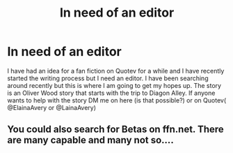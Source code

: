 #+TITLE: In need of an editor

* In need of an editor
:PROPERTIES:
:Author: Talsmoon
:Score: 3
:DateUnix: 1532414542.0
:DateShort: 2018-Jul-24
:END:
I have had an idea for a fan fiction on Quotev for a while and I have recently started the writing process but I need an editor. I have been searching around recently but this is where I am going to get my hopes up. The story is an Oliver Wood story that starts with the trip to Diagon Alley. If anyone wants to help with the story DM me on here (is that possible?) or on Quotev( @ElainaAvery or @LainaAvery)


** You could also search for Betas on ffn.net. There are many capable and many not so....
:PROPERTIES:
:Author: Mac_cy
:Score: 1
:DateUnix: 1532458443.0
:DateShort: 2018-Jul-24
:END:
